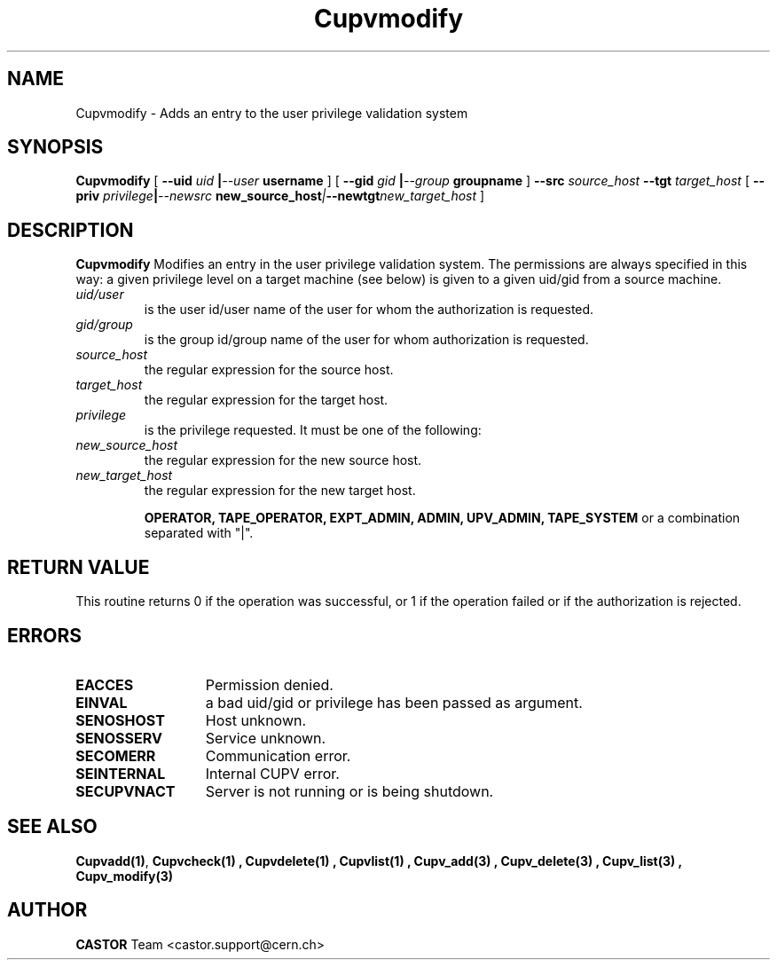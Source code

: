 .\" @(#)$RCSfile: Cupvmodify.man,v $ $Revision: 1.1 $ $Date: 2002/05/29 09:22:11 $ CERN IT-DS/HSM Ben Couturier
.\" Copyright (C) 2002 by CERN/IT/DS/HSM
.\" All rights reserved
.\" 
.TH "Cupvmodify" "1" "$Date: 2002/05/29 09:22:11 $" "CASTOR" "UPV Administrator commands"
.SH "NAME"
Cupvmodify \- Adds an entry to the user privilege validation system
.SH "SYNOPSIS"
.B Cupvmodify
[
.BI \-\-uid " uid " | \-\-user " username"
] [
.BI \-\-gid " gid " | \-\-group " groupname"
]
.BI \-\-src " source_host"
.BI \-\-tgt " target_host"
[
.BI \-\-priv " privilege" | \-\-newsrc " new_source_host" | \-\-newtgt "new_target_host" 
]

.SH "DESCRIPTION"
.B Cupvmodify
Modifies an entry in the user privilege validation system. The permissions are always specified in this way: a given privilege level on a target machine (see below) is given  to a given uid/gid from a source machine.
.TP 
.I uid/user
is the user id/user name of the user for whom the authorization is requested.
.TP 
.I gid/group
is the group id/group name of the user for whom authorization is requested.
.TP 
.I source_host
the regular expression for the source host.
.TP 
.I target_host
the regular expression for the target host.
.TP 
.I privilege
is the privilege requested. It must be one of the following:
.TP 
.I new_source_host
the regular expression for the new source host.
.TP 
.I new_target_host
the regular expression for the new target host.
.IP 
.BR OPERATOR, 
.BR TAPE_OPERATOR, 
.BR EXPT_ADMIN, 
.BR ADMIN, 
.BR UPV_ADMIN, 
.BR TAPE_SYSTEM 
or a combination separated with "|".
.SH "RETURN VALUE"
This routine returns 0 if the operation was successful, or 1 if the operation
failed or if the authorization is rejected. 
.SH "ERRORS"
.TP 1.3i
.B EACCES
Permission denied.
.TP 
.B EINVAL
a bad uid/gid or privilege has been passed as argument.
.TP 
.B SENOSHOST
Host unknown.
.TP 
.B SENOSSERV
Service unknown.
.TP 
.B SECOMERR
Communication error.
.TP 
.B SEINTERNAL
Internal CUPV error.
.TP 
.B SECUPVNACT
Server is not running or is being shutdown.
.SH "SEE ALSO"
.BR Cupvadd(1) , 
.B Cupvcheck(1) ,
.B Cupvdelete(1) ,
.B Cupvlist(1) ,
.B Cupv_add(3) ,
.B Cupv_delete(3) ,
.B Cupv_list(3) ,
.B Cupv_modify(3)
.SH "AUTHOR"
\fBCASTOR\fP Team <castor.support@cern.ch>
